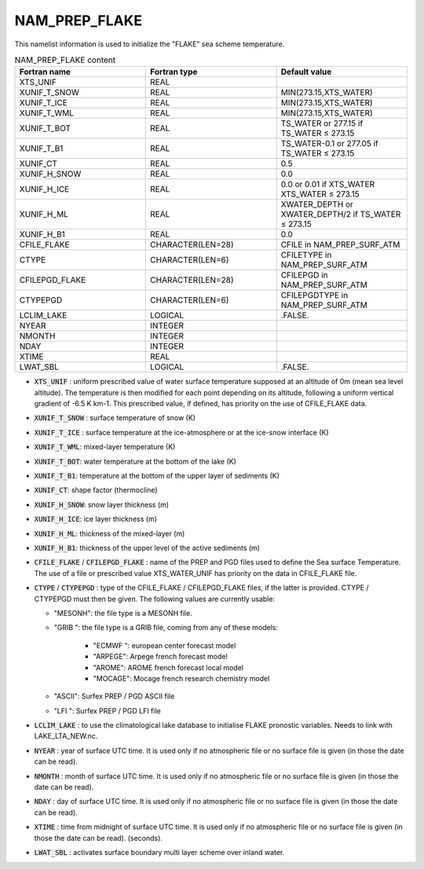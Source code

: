 .. _nam_prep_flake:

NAM_PREP_FLAKE
-----------------------------------------------------------------------------

This namelist information is used to initialize the "FLAKE" sea scheme temperature.
   
.. csv-table:: NAM_PREP_FLAKE content
   :header: "Fortran name", "Fortran type", "Default value"
   :widths: 30, 30, 30
   
   "XTS_UNIF", "REAL", ""
   "XUNIF_T_SNOW", "REAL", "MIN(273.15,XTS_WATER)"
   "XUNIF_T_ICE", "REAL", "MIN(273.15,XTS_WATER)"
   "XUNIF_T_WML", "REAL", "MIN(273.15,XTS_WATER)"
   "XUNIF_T_BOT", "REAL", "TS_WATER or 277.15 if TS_WATER ≤ 273.15"
   "XUNIF_T_B1", "REAL", "TS_WATER-0.1 or 277.05 if TS_WATER ≤ 273.15"
   "XUNIF_CT", "REAL", "0.5"
   "XUNIF_H_SNOW", "REAL", "0.0"
   "XUNIF_H_ICE", "REAL", "0.0 or 0.01 if XTS_WATER XTS_WATER ≤ 273.15"
   "XUNIF_H_ML", "REAL", "XWATER_DEPTH or XWATER_DEPTH/2 if TS_WATER ≤ 273.15"
   "XUNIF_H_B1", "REAL", "0.0"
   "CFILE_FLAKE", "CHARACTER(LEN=28)", "CFILE in NAM_PREP_SURF_ATM"
   "CTYPE", "CHARACTER(LEN=6)", "CFILETYPE in NAM_PREP_SURF_ATM"
   "CFILEPGD_FLAKE", "CHARACTER(LEN=28)", "CFILEPGD in NAM_PREP_SURF_ATM"
   "CTYPEPGD", "CHARACTER(LEN=6)", "CFILEPGDTYPE in NAM_PREP_SURF_ATM"
   "LCLIM_LAKE", "LOGICAL", ".FALSE."
   "NYEAR", "INTEGER", ""
   "NMONTH", "INTEGER", ""
   "NDAY", "INTEGER", ""
   "XTIME", "REAL", ""
   "LWAT_SBL", "LOGICAL", ".FALSE."
   
* :code:`XTS_UNIF` : uniform prescribed value of water surface temperature supposed at an altitude of 0m (mean sea level altitude). The temperature is then modified for each point depending on its altitude, following a uniform vertical gradient of -6.5 K km-1. This prescribed value, if defined, has priority on the use of CFILE_FLAKE data.

* :code:`XUNIF_T_SNOW` : surface temperature of snow (K)

* :code:`XUNIF_T_ICE` : surface temperature at the ice-atmosphere or at the ice-snow interface (K)

* :code:`XUNIF_T_WML`: mixed-layer temperature (K)

* :code:`XUNIF_T_BOT`: water temperature at the bottom of the lake (K)

* :code:`XUNIF_T_B1`: temperature at the bottom of the upper layer of sediments (K)

* :code:`XUNIF_CT`: shape factor (thermocline)

* :code:`XUNIF_H_SNOW`: snow layer thickness (m)

* :code:`XUNIF_H_ICE`: ice layer thickness (m)

* :code:`XUNIF_H_ML`: thickness of the mixed-layer (m)

* :code:`XUNIF_H_B1`: thickness of the upper level of the active sediments (m)

* :code:`CFILE_FLAKE` / :code:`CFILEPGD_FLAKE` : name of the PREP and PGD files used to define the Sea surface Temperature. The use of a file or prescribed value XTS_WATER_UNIF has priority on the data in CFILE_FLAKE file.

* :code:`CTYPE` / :code:`CTYPEPGD` : type of the CFILE_FLAKE / CFILEPGD_FLAKE files, if the latter is provided. CTYPE / CTYPEPGD must then be given. The following values are currently usable:

  * "MESONH": the file type is a MESONH file.
  * "GRIB ": the file type is a GRIB file, coming from any of these models:

     * "ECMWF ": european center forecast model
     * "ARPEGE": Arpege french forecast model
     * "AROME": AROME french forecast local model
     * "MOCAGE": Mocage french research chemistry model

  * "ASCII": Surfex PREP / PGD ASCII file
  * "LFI ": Surfex PREP / PGD LFI file

* :code:`LCLIM_LAKE` : to use the climatological lake database to initialise FLAKE pronostic variables.  Needs to link with LAKE_LTA_NEW.nc.

* :code:`NYEAR` : year of surface UTC time. It is used only if no atmospheric file or no surface file is given (in those the date can be read).

* :code:`NMONTH` : month of surface UTC time. It is used only if no atmospheric file or no surface file is given (in those the date can be read).

* :code:`NDAY` : day of surface UTC time. It is used only if no atmospheric file or no surface file is given (in those the date can be read).

* :code:`XTIME` : time from midnight of surface UTC time. It is used only if no atmospheric file or no surface file is given (in those the date can be read). (seconds).

* :code:`LWAT_SBL` : activates surface boundary multi layer scheme over inland water.
